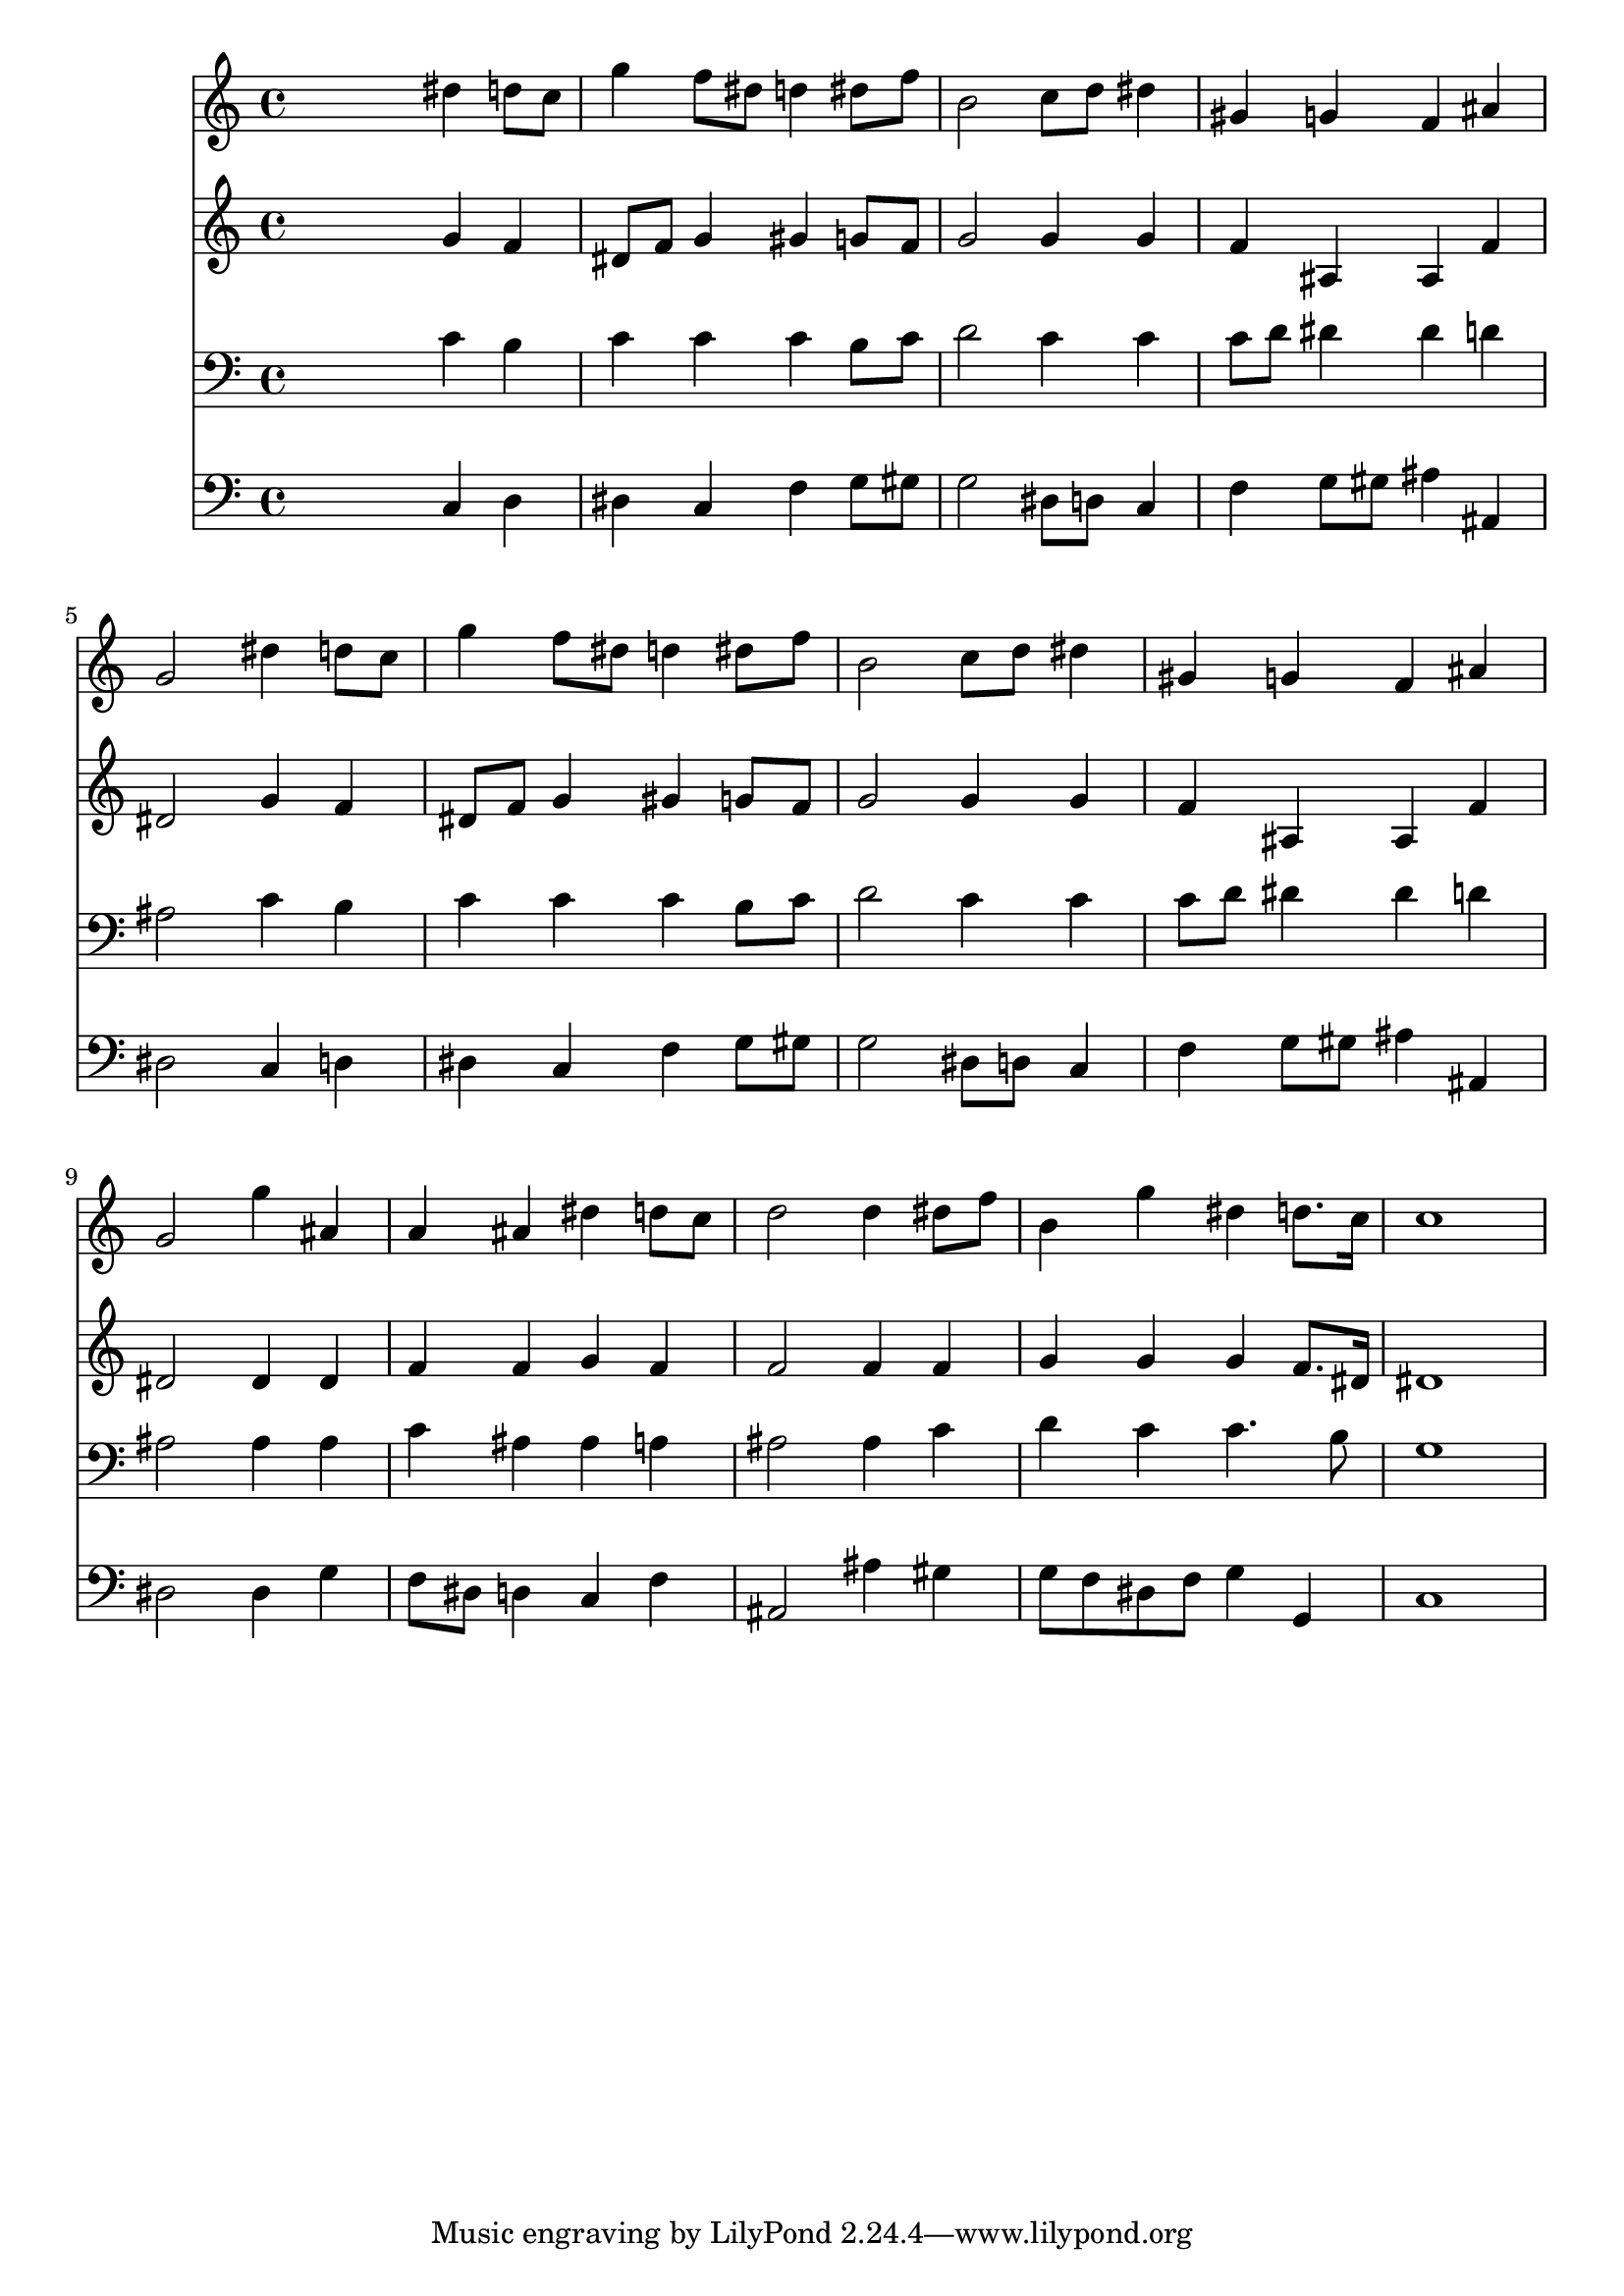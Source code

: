 % Lily was here -- automatically converted by /usr/local/lilypond/usr/bin/midi2ly from 038400b_.mid
\version "2.10.0"


trackAchannelA =  {
  
  \time 4/4 
  

  \key ees \major
  
  \tempo 4 = 96 
  
}

trackA = <<
  \context Voice = channelA \trackAchannelA
>>


trackBchannelA = \relative c {
  
  % [SEQUENCE_TRACK_NAME] Instrument 1
  s2 dis''4 d8 c |
  % 2
  g'4 f8 dis d4 dis8 f |
  % 3
  b,2 c8 d dis4 |
  % 4
  gis, g f ais |
  % 5
  g2 dis'4 d8 c |
  % 6
  g'4 f8 dis d4 dis8 f |
  % 7
  b,2 c8 d dis4 |
  % 8
  gis, g f ais |
  % 9
  g2 g'4 ais, |
  % 10
  a ais dis d8 c |
  % 11
  d2 d4 dis8 f |
  % 12
  b,4 g' dis d8. c16 |
  % 13
  c1 |
  % 14
  
}

trackB = <<
  \context Voice = channelA \trackBchannelA
>>


trackCchannelA =  {
  
  % [SEQUENCE_TRACK_NAME] Instrument 2
  
}

trackCchannelB = \relative c {
  s2 g''4 f |
  % 2
  dis8 f g4 gis g8 f |
  % 3
  g2 g4 g |
  % 4
  f ais, ais f' |
  % 5
  dis2 g4 f |
  % 6
  dis8 f g4 gis g8 f |
  % 7
  g2 g4 g |
  % 8
  f ais, ais f' |
  % 9
  dis2 dis4 dis |
  % 10
  f f g f |
  % 11
  f2 f4 f |
  % 12
  g g g f8. dis16 |
  % 13
  dis1 |
  % 14
  
}

trackC = <<
  \context Voice = channelA \trackCchannelA
  \context Voice = channelB \trackCchannelB
>>


trackDchannelA =  {
  
  % [SEQUENCE_TRACK_NAME] Instrument 3
  
}

trackDchannelB = \relative c {
  s2 c'4 b |
  % 2
  c c c b8 c |
  % 3
  d2 c4 c |
  % 4
  c8 d dis4 dis d |
  % 5
  ais2 c4 b |
  % 6
  c c c b8 c |
  % 7
  d2 c4 c |
  % 8
  c8 d dis4 dis d |
  % 9
  ais2 ais4 ais |
  % 10
  c ais ais a |
  % 11
  ais2 ais4 c |
  % 12
  d c c4. b8 |
  % 13
  g1 |
  % 14
  
}

trackD = <<

  \clef bass
  
  \context Voice = channelA \trackDchannelA
  \context Voice = channelB \trackDchannelB
>>


trackEchannelA =  {
  
  % [SEQUENCE_TRACK_NAME] Instrument 4
  
}

trackEchannelB = \relative c {
  s2 c4 d |
  % 2
  dis c f g8 gis |
  % 3
  g2 dis8 d c4 |
  % 4
  f g8 gis ais4 ais, |
  % 5
  dis2 c4 d |
  % 6
  dis c f g8 gis |
  % 7
  g2 dis8 d c4 |
  % 8
  f g8 gis ais4 ais, |
  % 9
  dis2 dis4 g |
  % 10
  f8 dis d4 c f |
  % 11
  ais,2 ais'4 gis |
  % 12
  g8 f dis f g4 g, |
  % 13
  c1 |
  % 14
  
}

trackE = <<

  \clef bass
  
  \context Voice = channelA \trackEchannelA
  \context Voice = channelB \trackEchannelB
>>


\score {
  <<
    \context Staff=trackB \trackB
    \context Staff=trackC \trackC
    \context Staff=trackD \trackD
    \context Staff=trackE \trackE
  >>
}
